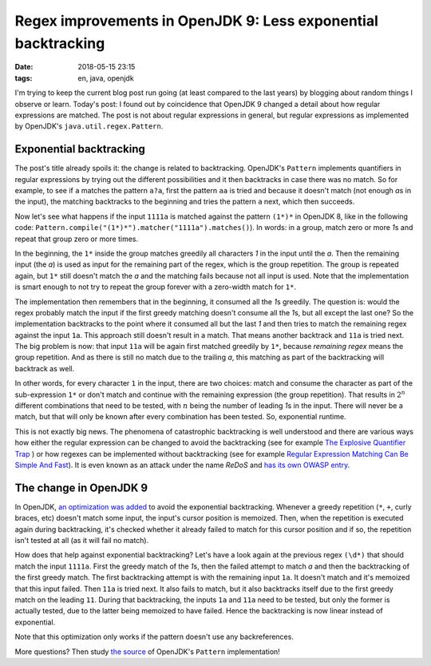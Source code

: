 ==============================================================
Regex improvements in OpenJDK 9: Less exponential backtracking
==============================================================

:date: 2018-05-15 23:15
:tags: en, java, openjdk

I'm trying to keep the current blog post run going (at least compared to the
last years) by blogging about random things I observe or learn. Today's post: I
found out by coincidence that OpenJDK 9 changed a detail about how regular
expressions are matched. The post is not about regular expressions in general,
but regular expressions as implemented by OpenJDK's ``java.util.regex.Pattern``.


Exponential backtracking
========================

The post's title already spoils it: the change is related to backtracking.
OpenJDK's ``Pattern`` implements quantifiers in regular expressions by trying
out the different possibilities and it then backtracks in case there was no
match. So for example, to see if ``a`` matches the pattern ``a?a``, first the
pattern ``aa`` is tried and because it doesn't match (not enough *a*\ s in the
input), the matching backtracks to the beginning and tries the pattern ``a``
next, which then succeeds.

Now let's see what happens if the input ``1111a`` is matched against the pattern
``(1*)*`` in OpenJDK 8, like in the following code:
``Pattern.compile("(1*)*").matcher("1111a").matches()``). In words: in a group,
match zero or more *1*\ s and repeat that group zero or more times.

In the beginning, the ``1*`` inside the group matches greedily all characters
*1* in the input until the *a*. Then the remaining input (the *a*) is used as
input for the remaining part of the regex, which is the group repetition. The
group is repeated again, but ``1*`` still doesn't match the *a* and the matching
fails because not all input is used. Note that the implementation is smart
enough to not try to repeat the group forever with a zero-width match for
``1*``.

The implementation then remembers that in the beginning, it consumed all the
*1*\ s greedily. The question is: would the regex probably match the input if
the first greedy matching doesn't consume all the *1*\ s, but all except the
last one? So the implementation backtracks to the point where it consumed all
but the last *1* and then tries to match the remaining regex against the input
``1a``. This approach still doesn't result in a match. That means another
backtrack and ``11a`` is tried next. The big problem is now: that input ``11a``
will be again first matched greedily by ``1*``, because *remaining regex* means
the group repetition. And as there is still no match due to the trailing *a*,
this matching as part of the backtracking will backtrack as well.

In other words, for every character ``1`` in the input, there are two choices:
match and consume the character as part of the sub-expression ``1*`` or don't
match and continue with the remaining expression (the group repetition). That
results in :math:`2^n` different combinations that need to be tested, with
:math:`n` being the number of leading *1*\ s in the input. There will never be a
match, but that will only be known after every combination has been tested. So,
exponential runtime.

This is not exactly big news. The phenomena of catastrophic backtracking is well
understood and there are various ways how either the regular expression can be
changed to avoid the backtracking (see for example `The Explosive Quantifier
Trap <The Explosive Quantifier Trap>`_ ) or how regexes can be implemented
without backtracking (see for example `Regular Expression Matching Can Be Simple
And Fast`_). It is even known as an attack under the name *ReDoS* and `has its
own OWASP entry
<https://www.owasp.org/index.php/Regular_expression_Denial_of_Service_-_ReDoS>`_.


The change in OpenJDK 9
=======================

In OpenJDK, `an optimization was added
<http://hg.openjdk.java.net/jdk9/client/jdk/rev/d0c319c32334>`_ to avoid the
exponential backtracking. Whenever a greedy repetition (``*``, ``+``, curly
braces, etc) doesn't match some input, the input's cursor position is memoized.
Then, when the repetition is executed again during backtracking, it's checked
whether it already failed to match for this cursor position and if so, the
repetition isn't tested at all (as it will fail no match).

How does that help against exponential backtracking? Let's have a look again at
the previous regex ``(\d*)`` that should match the input ``1111a``. First the
greedy match of the *1*\ s, then the failed attempt to match *a* and then the
backtracking of the first greedy match. The first backtracking attempt is with
the remaining input ``1a``. It doesn't match and it's memoized that this input
failed. Then ``11a`` is tried next. It also fails to match, but it also
backtracks itself due to the first greedy match on the leading ``11``. During
that backtracking, the inputs ``1a`` and ``11a`` need to be tested, but only the
former is actually tested, due to the latter being memoized to have failed.
Hence the backtracking is now linear instead of exponential.

Note that this optimization only works if the pattern doesn't use any
backreferences.

More questions? Then study `the source
<http://hg.openjdk.java.net/jdk9/client/jdk/file/65464a307408/src/java.base/share/classes/java/util/regex/Pattern.java>`_
of OpenJDK's ``Pattern`` implementation!


.. _Regular Expression Matching Can be Simple And Fast: https://swtch.com/%7Ersc/regexp/regexp1.html
